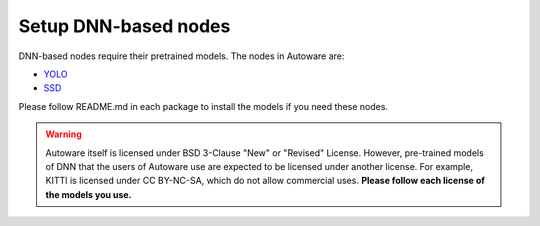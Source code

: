 Setup DNN-based nodes
=====================

DNN-based nodes require their pretrained models.
The nodes in Autoware are:

* `YOLO <https://github.com/CPFL/Autoware/blob/master/ros/src/computing/perception/detection/vision_detector/packages/vision_darknet_detect/README.md>`_ 
* `SSD <https://github.com/CPFL/Autoware/blob/master/ros/src/computing/perception/detection/vision_detector/packages/vision_ssd_detect/README.md>`_ 

.. todo::

    Delete link to GitHub and Import README.md in vision_darknet_detect and vision_ssd_detect.

Please follow README.md in each package to install the models if you need these nodes.

.. warning::

    Autoware itself is licensed under BSD 3-Clause "New" or "Revised" License.
    However, pre-trained models of DNN that the users of Autoware use are expected to
    be licensed under another license. For example, KITTI is licensed under CC BY-NC-SA,
    which do not allow commercial uses. **Please follow each license of the models you use.**

